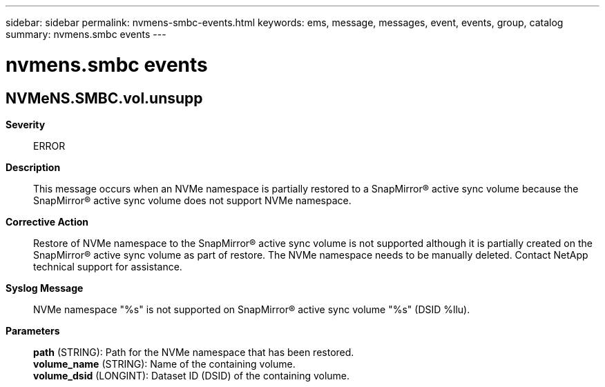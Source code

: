 ---
sidebar: sidebar
permalink: nvmens-smbc-events.html
keywords: ems, message, messages, event, events, group, catalog
summary: nvmens.smbc events
---

= nvmens.smbc events
:toc: macro
:toclevels: 1
:hardbreaks:
:nofooter:
:icons: font
:linkattrs:
:imagesdir: ./media/

== NVMeNS.SMBC.vol.unsupp
*Severity*::
ERROR
*Description*::
This message occurs when an NVMe namespace is partially restored to a SnapMirror(R) active sync volume because the SnapMirror(R) active sync volume does not support NVMe namespace.
*Corrective Action*::
Restore of NVMe namespace to the SnapMirror(R) active sync volume is not supported although it is partially created on the SnapMirror(R) active sync volume as part of restore. The NVMe namespace needs to be manually deleted. Contact NetApp technical support for assistance.
*Syslog Message*::
NVMe namespace "%s" is not supported on SnapMirror(R) active sync volume "%s" (DSID %llu).
*Parameters*::
*path* (STRING): Path for the NVMe namespace that has been restored.
*volume_name* (STRING): Name of the containing volume.
*volume_dsid* (LONGINT): Dataset ID (DSID) of the containing volume.
